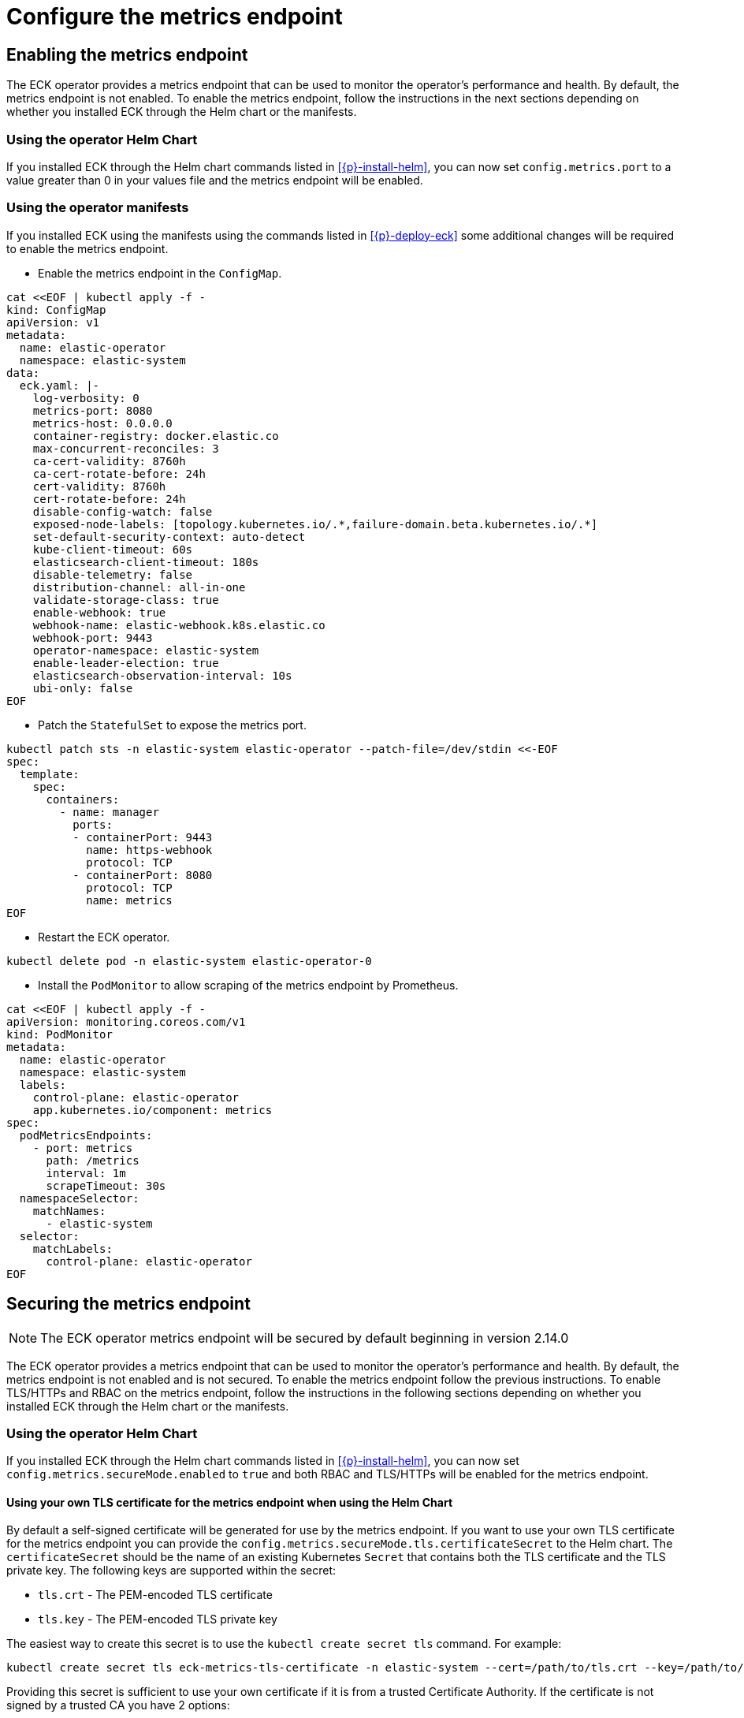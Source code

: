 :page_id: configure-operator-metrics
ifdef::env-github[]
****
link:https://www.elastic.co/guide/en/cloud-on-k8s/master/k8s-{page_id}.html[View this document on the Elastic website]
****
endif::[]

[id="{p}-{page_id}"]
= Configure the metrics endpoint

== Enabling the metrics endpoint

The ECK operator provides a metrics endpoint that can be used to monitor the operator's performance and health. By default, the metrics endpoint is not enabled. To enable the metrics endpoint, follow the instructions in the next sections depending on whether you installed ECK through the Helm chart or the manifests.

=== Using the operator Helm Chart

If you installed ECK through the Helm chart commands listed in <<{p}-install-helm>>, you can now set  `config.metrics.port` to a value greater than 0 in your values file and the metrics endpoint will be enabled.

=== Using the operator manifests

If you installed ECK using the manifests using the commands listed in <<{p}-deploy-eck>> some additional changes will be required to enable the metrics endpoint.

* Enable the metrics endpoint in the `ConfigMap`.

[source,shell,subs="attributes,+macros"]
----
cat $$<<$$EOF | kubectl apply -f -
kind: ConfigMap
apiVersion: v1
metadata:
  name: elastic-operator
  namespace: elastic-system
data:
  eck.yaml: |-
    log-verbosity: 0
    metrics-port: 8080
    metrics-host: 0.0.0.0
    container-registry: docker.elastic.co
    max-concurrent-reconciles: 3
    ca-cert-validity: 8760h
    ca-cert-rotate-before: 24h
    cert-validity: 8760h
    cert-rotate-before: 24h
    disable-config-watch: false
    exposed-node-labels: [topology.kubernetes.io/.*,failure-domain.beta.kubernetes.io/.*]
    set-default-security-context: auto-detect
    kube-client-timeout: 60s
    elasticsearch-client-timeout: 180s
    disable-telemetry: false
    distribution-channel: all-in-one
    validate-storage-class: true
    enable-webhook: true
    webhook-name: elastic-webhook.k8s.elastic.co
    webhook-port: 9443
    operator-namespace: elastic-system
    enable-leader-election: true
    elasticsearch-observation-interval: 10s
    ubi-only: false
EOF
----

* Patch the `StatefulSet` to expose the metrics port.

[source,shell,subs="attributes,+macros"]
----
kubectl patch sts -n elastic-system elastic-operator --patch-file=/dev/stdin <<-EOF
spec:
  template:
    spec:
      containers:
        - name: manager
          ports:
          - containerPort: 9443
            name: https-webhook
            protocol: TCP
          - containerPort: 8080
            protocol: TCP
            name: metrics
EOF
----

* Restart the ECK operator.

[source,sh]
----
kubectl delete pod -n elastic-system elastic-operator-0
----

* Install the `PodMonitor` to allow scraping of the metrics endpoint by Prometheus.

[source,shell,subs="attributes,+macros"]
----
cat $$<<$$EOF | kubectl apply -f -
apiVersion: monitoring.coreos.com/v1
kind: PodMonitor
metadata:
  name: elastic-operator
  namespace: elastic-system
  labels:
    control-plane: elastic-operator
    app.kubernetes.io/component: metrics
spec:
  podMetricsEndpoints:
    - port: metrics
      path: /metrics
      interval: 1m
      scrapeTimeout: 30s
  namespaceSelector:
    matchNames:
      - elastic-system
  selector:
    matchLabels:
      control-plane: elastic-operator
EOF
----

== Securing the metrics endpoint

NOTE: The ECK operator metrics endpoint will be secured by default beginning in version 2.14.0

The ECK operator provides a metrics endpoint that can be used to monitor the operator's performance and health. By default, the metrics endpoint is not enabled and is not secured. To enable the metrics endpoint follow the previous instructions. To enable TLS/HTTPs and RBAC on the metrics endpoint, follow the instructions in the following sections depending on whether you installed ECK through the Helm chart or the manifests.

=== Using the operator Helm Chart

If you installed ECK through the Helm chart commands listed in <<{p}-install-helm>>, you can now set `config.metrics.secureMode.enabled` to `true` and both RBAC and TLS/HTTPs will be enabled for the metrics endpoint.

==== Using your own TLS certificate for the metrics endpoint when using the Helm Chart

By default a self-signed certificate will be generated for use by the metrics endpoint. If you want to use your own TLS certificate for the metrics endpoint you can provide the `config.metrics.secureMode.tls.certificateSecret` to the Helm chart. The `certificateSecret` should be the name of an existing Kubernetes `Secret` that contains both the TLS certificate and the TLS private key. The following keys are supported within the secret:

* `tls.crt` - The PEM-encoded TLS certificate
* `tls.key` - The PEM-encoded TLS private key

The easiest way to create this secret is to use the `kubectl create secret tls` command. For example:

[source,sh]
----
kubectl create secret tls eck-metrics-tls-certificate -n elastic-system --cert=/path/to/tls.crt --key=/path/to/tls.key
----

Providing this secret is sufficient to use your own certificate if it is from a trusted Certificate Authority. If the certificate is not signed by a trusted CA you have 2 options:

* Disable TLS verification.
    * Set `config.metrics.secureMode.tls.insecureSkipVerify` to `true` to disable TLS validation.
* Provide the Certificate Authority to Prometheus.
    * Set `config.metrics.secureMode.tls.insecureSkipVerify` to `false` to enable TLS validation.
    * Set `config.metrics.secureMode.tls.caSecret` to the name of an existing Kubernetes secret within the Prometheus namespace that contains the CA in PEM format.
    * Set the `spec.secrets` field of the `Prometheus` custom resource such that the CA secret is mounted into the Prometheus pod at `config.metrics.secureMode.tls.caMountDirectory` (assuming you are using the Prometheus operator). See the link:{eck_github}/tree/{eck_release_branch}/deploy/eck-operator/values.yaml[ECK Helm Chart values file] for more information.

See the <<{p}-prometheus-requirements,prometheus requirements section>> for more information on creating the CA secret.

=== Using the operator manifests

If you installed ECK through using the manifests using the commands listed in <<{p}-deploy-eck>> some additional changes will be required to enable secure metrics.

* Enable the metrics port in the `ConfigMap`, and set the metrics host to `127.0.0.1` to force communication through `kube-rbac-proxy`.

[source,shell,subs="attributes,+macros"]
----
cat $$<<$$EOF | kubectl apply -f -
kind: ConfigMap
apiVersion: v1
metadata:
  name: elastic-operator
  namespace: elastic-system
data:
  eck.yaml: |-
    log-verbosity: 0
    metrics-port: 8081
    metrics-host: 127.0.0.1
    container-registry: docker.elastic.co
    max-concurrent-reconciles: 3
    ca-cert-validity: 8760h
    ca-cert-rotate-before: 24h
    cert-validity: 8760h
    cert-rotate-before: 24h
    disable-config-watch: false
    exposed-node-labels: [topology.kubernetes.io/.*,failure-domain.beta.kubernetes.io/.*]
    set-default-security-context: auto-detect
    kube-client-timeout: 60s
    elasticsearch-client-timeout: 180s
    disable-telemetry: false
    distribution-channel: all-in-one
    validate-storage-class: true
    enable-webhook: true
    webhook-name: elastic-webhook.k8s.elastic.co
    webhook-port: 9443
    operator-namespace: elastic-system
    enable-leader-election: true
    elasticsearch-observation-interval: 10s
    ubi-only: false
EOF
----

* Add an additional `ClusterRole` and `ClusterRoleBinding` for the ECK operator.

[source,shell,subs="attributes,+macros"]
----
cat $$<<$$EOF | kubectl apply -f -
apiVersion: rbac.authorization.k8s.io/v1
kind: ClusterRole
metadata:
  name: elastic-operator-proxy-role
rules:
- apiGroups:
  - authentication.k8s.io
  resources:
  - tokenreviews
  verbs:
  - create
- apiGroups:
  - authorization.k8s.io
  resources:
  - subjectaccessreviews
  verbs:
  - create
---
apiVersion: rbac.authorization.k8s.io/v1
kind: ClusterRoleBinding
metadata:
  name: elastic-operator-proxy-rolebinding
roleRef:
  apiGroup: rbac.authorization.k8s.io
  kind: ClusterRole
  name: elastic-operator-proxy-role
subjects:
- kind: ServiceAccount
  name: elastic-operator
  namespace: elastic-system
EOF
----

* Add a `Service` to expose the metrics endpoint.

[source,shell,subs="attributes,+macros"]
----
cat $$<<$$EOF | kubectl apply -f -
apiVersion: v1
kind: Service
metadata:
  labels:
    control-plane: elastic-operator
    app.kubernetes.io/component: metrics
  name: elastic-operator-metrics
  namespace: elastic-system
spec:
  ports:
  - name: https
    port: 8080
    protocol: TCP
    targetPort: metrics
  selector:
    control-plane: elastic-operator
EOF
----

* Patch the `StatefulSet` to include a sidecar container for `kube-rbac-proxy` to secure the metrics endpoint.

[source,shell,subs="attributes,+macros"]
----
kubectl patch sts -n elastic-system elastic-operator --patch-file=/dev/stdin <<-EOF
spec:
  template:
    spec:
      containers:
        - name: kube-rbac-proxy
          securityContext:
            allowPrivilegeEscalation: false
            capabilities:
              drop:
                - "ALL"
          image: gcr.io/kubebuilder/kube-rbac-proxy:v0.15.0
          args:
          - "--secure-listen-address=0.0.0.0:8080"
          - "--upstream=http://127.0.0.1:8081"
          - "--logtostderr=true"
          - "--v=0"
          ports:
          - containerPort: 8080
            protocol: TCP
            name: metrics
          resources:
            limits:
              cpu: 500m
              memory: 128Mi
            requests:
              cpu: 5m
              memory: 64Mi
EOF
----

* Add a `ServiceMonitor` to allow scraping of the metrics endpoint by Prometheus.

[source,shell,subs="attributes,+macros"]
----
cat $$<<$$EOF | kubectl apply -f -
apiVersion: monitoring.coreos.com/v1
kind: ServiceMonitor
metadata:
  name: elastic-operator
  namespace: elastic-system
spec:
  namespaceSelector:
    matchNames:
      - elastic-system
  selector:
    matchLabels:
      control-plane: elastic-operator
      app.kubernetes.io/component: metrics
  endpoints:
  - port: https
    path: /metrics
    scheme: https
    interval: 30s
    tlsConfig:
      insecureSkipVerify: true
    bearerTokenFile: /var/run/secrets/kubernetes.io/serviceaccount/token
EOF
----

==== Using your own TLS certificate for the metrics endpoint when using the manifests

By default a self-signed certificate will be generated for use by the metrics endpoint. If you want to use your own TLS certificate for the metrics endpoint you will need to follow the previous instructions to enable secure metrics as well as the following steps:

* Create a `Secret` containing the TLS certificate and TLS private key. The following keys are supported within the secret:

  * `tls.crt` - The PEM-encoded TLS certificate
  * `tls.key` - The PEM-encoded TLS private key

The easiest way to create this secret is to use the `kubectl create secret tls` command. For example:

[source,sh]
----
kubectl create secret tls my-tls-secret -n elastic-system --cert=/path/to/tls.crt --key=/path/to/tls.key
----

* Patch the `StatefulSet` to include the `tls.crt` and `tls.key` as a volume and mount it into the `kube-rbac-proxy` container.

[source,shell,subs="attributes,+macros"]
----
kubectl patch sts -n elastic-system elastic-operator --patch-file=/dev/stdin <<-EOF
spec:
  template:
    spec:
      containers:
        - name: kube-rbac-proxy
          securityContext:
            allowPrivilegeEscalation: false
            capabilities:
              drop:
                - "ALL"
          image: gcr.io/kubebuilder/kube-rbac-proxy:v0.15.0
          args:
          - "--secure-listen-address=0.0.0.0:8080"
          - "--upstream=http://127.0.0.1:8081"
          - "--logtostderr=true"
          - "--v=0"
          - "--tls-cert-file=/tls/tls.crt"
          - "--tls-private-key-file=/tls/tls.key"
          volumeMounts:
          - mountPath: "/tls"
            name: tls-certificate
            readOnly: true
          ports:
          - containerPort: 8080
            protocol: TCP
            name: metrics
          resources:
            limits:
              cpu: 500m
              memory: 128Mi
            requests:
              cpu: 5m
              memory: 64Mi
      volumes:
      - name: conf
        configMap:
          name: elastic-operator
      - name: cert
        secret:
          defaultMode: 420
          secretName: elastic-webhook-server-cert
      - name: tls-certificate
        secret:
          defaultMode: 420
          secretName: eck-metrics-tls-certificate
EOF
----

* Potentially patch the `ServiceMonitor`. This will only need to be done if you are adjusting the `insecureSkipVerify` field to `false`.

[source,shell,subs="attributes,+macros,callouts"]
----
kubectl patch servicemonitor -n elastic-system elastic-operator --patch-file=/dev/stdin <<-EOF
spec:
  endpoints:
  - port: https
    path: /metrics
    scheme: https
    interval: 30s
    tlsConfig:
      insecureSkipVerify: false
      caFile: /etc/prometheus/secrets/{secret-name}/ca.crt <1>
      serverName: elastic-operator-metrics.elastic-system.svc
    bearerTokenFile: /var/run/secrets/kubernetes.io/serviceaccount/token
EOF
----

<1> See the <<{p}-prometheus-requirements,prometheus requirements section>> for more information on creating the CA secret.

[id="{p}-prometheus-requirements"]
== Prometheus requirements

The previous options requires the following settings within Prometheus to function properly:

=== RBAC settings for scraping the metrics

Configure the RBAC settings for the Prometheus instance to access the metrics endpoint similar to the following: (These typically will be set automatically when using the Prometheus operator)

[source,yaml,subs="attributes"]
----
apiVersion: rbac.authorization.k8s.io/v1
kind: ClusterRole
metadata:
  name: prometheus
rules:
- nonResourceURLs:
  - /metrics
  verbs:
  - get
----

=== Optional Prometheus Operator Helm settings to allow reading PodMonitor and ServiceMonitor across namespaces

* If using the Prometheus Operator and your Prometheus instance is not in the same namespace as the ECK operator you will need the Prometheus Operator configured with the following Helm values:

[source,yaml,subs="attributes"]
----
prometheus:
  prometheusSpec:
    podMonitorNamespaceSelector: {}
    podMonitorSelectorNilUsesHelmValues: false
    serviceMonitorNamespaceSelector: {}
    serviceMonitorSelectorNilUsesHelmValues: false
----

=== Optional settings to allow full TLS verification when using a custom TLS certificate

If you are using a custom TLS certificate and you need to set `insecureSkipVerify` to `false` you will need to do the following:

* Create a Kubernetes secret within the Prometheus namespace that contains the Certificate Authority in PEM format.

The easiest way to create the CA secret within the Prometheus namespace is to use the `kubectl create secret generic` command. For example:

[source,sh]
----
kubectl create secret generic eck-metrics-tls-ca -n monitoring --from-file=ca.crt=/path/to/ca.pem
----

* Ensure that the CA secret is mounted within the Prometheus Pod.

This will vary between Prometheus installations, but if using the Prometheus Operator you can set the `spec.secrets` field of the `Prometheus` custom resource to the name of the previously created Kubernetes Secret. See the link:{eck_github}/tree/{eck_release_branch}/deploy/eck-operator/values.yaml[ECK Helm Chart values file] for more information.
